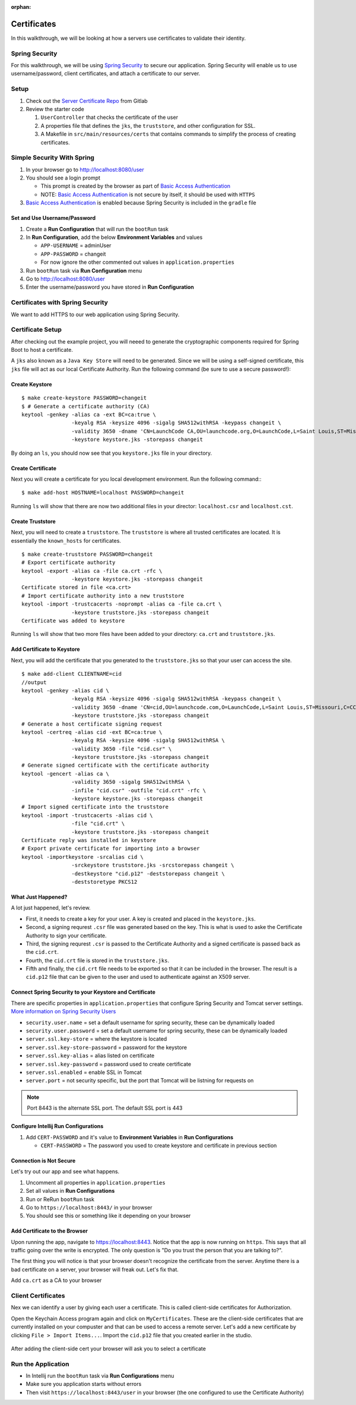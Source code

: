 :orphan:
.. _walkthrough-certificates:

============
Certificates
============

In this walkthrough, we will be looking at how a servers use certificates to validate their identity.

Spring Security
===============

For this walkthrough, we will be using `Spring Security <https://docs.spring.io/spring-security/site/docs/4.2.8.RELEASE/reference/htmlsingle/>`_ to secure our application.  Spring Security will enable us to use username/password, client certificates, and attach a certificate to our server.

Setup
=====

1. Check out the `Server Certificate Repo <https://gitlab.com/LaunchCodeTraining/x509-certificate-starter>`_ from Gitlab
2. Review the starter code

   1. ``UserController`` that checks the certificate of the user
   2.  A properties file that defines the ``jks``, the ``truststore``, and other configuration for SSL.
   3.  A Makefile in ``src/main/resources/certs`` that contains commands to simplify the process of creating certificates.

Simple Security With Spring
===========================

1. In your browser go to http://localhost:8080/user
2. You should see a login prompt

   * This prompt is created by the browser as part of `Basic Access Authentication <https://en.wikipedia.org/wiki/Basic_access_authentication>`_
   * NOTE: `Basic Access Authentication <https://en.wikipedia.org/wiki/Basic_access_authentication>`_ is not secure by itself, it should be used with ``HTTPS``

3. `Basic Access Authentication <https://en.wikipedia.org/wiki/Basic_access_authentication>`_ is enabled because Spring Security is included in the ``gradle`` file

Set and Use Username/Password
-----------------------------
1. Create a **Run Configuration** that will run the ``bootRun`` task
2. In **Run Configuration**, add the below **Environment Variables** and values

   * ``APP-USERNAME`` = adminUser
   * ``APP-PASSWORD`` = changeit
   * For now ignore the other commented out values in ``application.properties``

3. Run ``bootRun`` task via **Run Configuration** menu
4. Go to http://localhost:8080/user
5. Enter the username/password you have stored in **Run Configuration** 

Certificates with Spring Security
=================================
We want to add HTTPS to our web application using Spring Security.

Certificate Setup
=================

After checking out the example project, you will neeed to generate the cryptographic components required for Spring Boot to host a certificate.

A ``jks`` also known as a ``Java Key Store`` will need to be generated.  Since we will be using a self-signed certificate, this ``jks`` file will act as our local Certificate Authority.  Run the following command (be sure to use a secure password!):

Create Keystore
---------------
::

	$ make create-keystore PASSWORD=changeit
	$ # Generate a certificate authority (CA)
	keytool -genkey -alias ca -ext BC=ca:true \
			-keyalg RSA -keysize 4096 -sigalg SHA512withRSA -keypass changeit \
			-validity 3650 -dname 'CN=LaunchCode CA,OU=launchcode.org,O=LaunchCode,L=Saint Louis,ST=Missouri,C=CC' \
			-keystore keystore.jks -storepass changeit


By doing an ``ls``, you should now see that you ``keystore.jks`` file in your directory.

Create Certificate
------------------
Next you will create a certificate for you local development environment. Run the following command:::

	$ make add-host HOSTNAME=localhost PASSWORD=changeit

Running ``ls`` will show that there are now two additional files in your director: ``localhost.csr`` and ``localhost.cst``.

Create Truststore
-----------------
Next, you will need to create a ``truststore``.  The ``truststore`` is where all trusted certificates are located.  It is essentially the ``known_hosts`` for certificates.

::

	$ make create-truststore PASSWORD=changeit
	# Export certificate authority
	keytool -export -alias ca -file ca.crt -rfc \
			-keystore keystore.jks -storepass changeit
	Certificate stored in file <ca.crt>
	# Import certificate authority into a new truststore
	keytool -import -trustcacerts -noprompt -alias ca -file ca.crt \
			-keystore truststore.jks -storepass changeit
	Certificate was added to keystore


Running ``ls`` will show that two more files have been added to your directory: ``ca.crt`` and ``truststore.jks``.

Add Certificate to Keystore
---------------------------
Next, you will add the certificate that you generated to the ``truststore.jks`` so that your user can access the site.

::

	$ make add-client CLIENTNAME=cid
	//output
	keytool -genkey -alias cid \
			-keyalg RSA -keysize 4096 -sigalg SHA512withRSA -keypass changeit \
			-validity 3650 -dname 'CN=cid,OU=launchcode.com,O=LaunchCode,L=Saint Louis,ST=Missouri,C=CC' \
			-keystore truststore.jks -storepass changeit
	# Generate a host certificate signing request
	keytool -certreq -alias cid -ext BC=ca:true \
			-keyalg RSA -keysize 4096 -sigalg SHA512withRSA \
			-validity 3650 -file "cid.csr" \
			-keystore truststore.jks -storepass changeit
	# Generate signed certificate with the certificate authority
	keytool -gencert -alias ca \
			-validity 3650 -sigalg SHA512withRSA \
			-infile "cid.csr" -outfile "cid.crt" -rfc \
			-keystore keystore.jks -storepass changeit
	# Import signed certificate into the truststore
	keytool -import -trustcacerts -alias cid \
			-file "cid.crt" \
			-keystore truststore.jks -storepass changeit
	Certificate reply was installed in keystore
	# Export private certificate for importing into a browser
	keytool -importkeystore -srcalias cid \
			-srckeystore truststore.jks -srcstorepass changeit \
			-destkeystore "cid.p12" -deststorepass changeit \
			-deststoretype PKCS12

What Just Happened?
-------------------
A lot just happened, let's review.

* First, it needs to create a key for your user. A key is created and placed in the ``keystore.jks``.

* Second, a signing requrest ``.csr`` file was generated based on the key.  This is what is used to aske the Certificate Authority to sign your certificate.

* Third, the signing requrest ``.csr`` is passed to the Certificate Authority and a signed certificate is passed back as the ``cid.crt``.

* Fourth, the ``cid.crt`` file is stored in the ``truststore.jks``.

* Fifth and finally, the ``cid.crt`` file needs to be exported so that it can be included in the browser.  The result is a ``cid.p12`` file that can be given to the user and used to authenticate against an X509 server.


Connect Spring Security to your Keystore and Certificate
--------------------------------------------------------
There are specific properties in ``application.properties`` that configure Spring Security and Tomcat server settings. `More information on Spring Security Users <https://docs.spring.io/spring-boot/docs/current/reference/html/boot-features-security.html>`_

* ``security.user.name`` = set a default username for spring security, these can be dynamically loaded
* ``security.user.password`` = set a default username for spring security, these can be dynamically loaded

* ``server.ssl.key-store`` = where the keystore is located
* ``server.ssl.key-store-password`` = password for the keystore
* ``server.ssl.key-alias`` = alias listed on certificate
* ``server.ssl.key-password`` = password used to create certificate
* ``server.ssl.enabled`` = enable SSL in Tomcat

* ``server.port`` = not security specific, but the port that Tomcat will be listning for requests on

.. note::

	Port 8443 is the alternate SSL port. The default SSL port is 443

Configure Intellij Run Configurations
-----------------------------------------
1. Add ``CERT-PASSWORD`` and it's value to **Environment Variables** in **Run Configurations**

   * ``CERT-PASSWORD`` = The password you used to create keystore and certificate in previous section

Connection is Not Secure
------------------------
Let's try out our app and see what happens.

1. Uncomment all properties in ``application.properties``
2. Set all values in **Run Configurations**
3. Run or ReRun ``bootRun`` task
4. Go to ``https://localhost:8443/`` in your browser
5. You should see this or something like it depending on your browser

.. image:: /_static/images/insecure-connection.png

Add Certificate to the Browser
------------------------------

Upon running the app, navigate to https://localhost:8443.  Notice that the app is now running on ``https``.  This says that all traffic going over the write is encrypted.  The only question is "Do you trust the person that you are talking to?".

The first thing you will notice is that your browser doesn't recognize the certificate from the server. Anytime there is a bad certificate on a server, your browser will freak out.  Let's fix that.

Add ``ca.crt`` as a CA to your browser

Client Certificates
===================

Nex we can identify a user by giving each user a certificate. This is called client-side certificates for Authorization.

Open the Keychain Access program again and click on ``MyCertificates``.  These are the client-side certificates that are currently installed on your compuster and that can be used to access a remote server.  Let's add a new certificate by clicking ``File > Import Items...``.  Import the ``cid.p12`` file that you created earlier in the studio. 

  .. image:: /_static/images/import-clientside-cert.png

After adding the client-side cert your browser will ask you to select a certificate

Run the Application
===================

* In Intellij run the ``bootRun`` task via **Run Configurations** menu
* Make sure you application starts without errors
* Then visit ``https://localhost:8443/user`` in your browser (the one configured to use the Certificate Authority)
